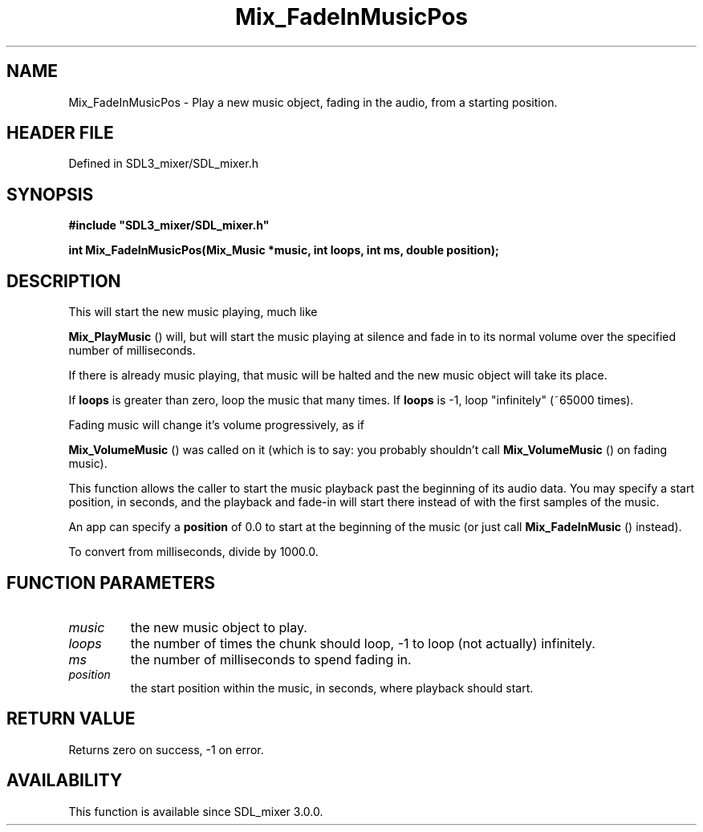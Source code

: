 .\" This manpage content is licensed under Creative Commons
.\"  Attribution 4.0 International (CC BY 4.0)
.\"   https://creativecommons.org/licenses/by/4.0/
.\" This manpage was generated from SDL_mixer's wiki page for Mix_FadeInMusicPos:
.\"   https://wiki.libsdl.org/SDL_mixer/Mix_FadeInMusicPos
.\" Generated with SDL/build-scripts/wikiheaders.pl
.\"  revision 3.0.0-no-vcs
.\" Please report issues in this manpage's content at:
.\"   https://github.com/libsdl-org/sdlwiki/issues/new
.\" Please report issues in the generation of this manpage from the wiki at:
.\"   https://github.com/libsdl-org/SDL/issues/new?title=Misgenerated%20manpage%20for%20Mix_FadeInMusicPos
.\" SDL_mixer can be found at https://libsdl.org/projects/SDL_mixer
.de URL
\$2 \(laURL: \$1 \(ra\$3
..
.if \n[.g] .mso www.tmac
.TH Mix_FadeInMusicPos 3 "SDL_mixer 3.0.0" "SDL_mixer" "SDL_mixer3 FUNCTIONS"
.SH NAME
Mix_FadeInMusicPos \- Play a new music object, fading in the audio, from a starting position\[char46]
.SH HEADER FILE
Defined in SDL3_mixer/SDL_mixer\[char46]h

.SH SYNOPSIS
.nf
.B #include \(dqSDL3_mixer/SDL_mixer.h\(dq
.PP
.BI "int Mix_FadeInMusicPos(Mix_Music *music, int loops, int ms, double position);
.fi
.SH DESCRIPTION
This will start the new music playing, much like

.BR Mix_PlayMusic
() will, but will start the music playing at
silence and fade in to its normal volume over the specified number of
milliseconds\[char46]

If there is already music playing, that music will be halted and the new
music object will take its place\[char46]

If
.BR loops
is greater than zero, loop the music that many times\[char46] If
.BR loops
is -1, loop "infinitely" (~65000 times)\[char46]

Fading music will change it's volume progressively, as if

.BR Mix_VolumeMusic
() was called on it (which is to say: you
probably shouldn't call 
.BR Mix_VolumeMusic
() on fading
music)\[char46]

This function allows the caller to start the music playback past the
beginning of its audio data\[char46] You may specify a start position, in seconds,
and the playback and fade-in will start there instead of with the first
samples of the music\[char46]

An app can specify a
.BR position
of 0\[char46]0 to start at the beginning of the
music (or just call 
.BR Mix_FadeInMusic
() instead)\[char46]

To convert from milliseconds, divide by 1000\[char46]0\[char46]

.SH FUNCTION PARAMETERS
.TP
.I music
the new music object to play\[char46]
.TP
.I loops
the number of times the chunk should loop, -1 to loop (not actually) infinitely\[char46]
.TP
.I ms
the number of milliseconds to spend fading in\[char46]
.TP
.I position
the start position within the music, in seconds, where playback should start\[char46]
.SH RETURN VALUE
Returns zero on success, -1 on error\[char46]

.SH AVAILABILITY
This function is available since SDL_mixer 3\[char46]0\[char46]0\[char46]

